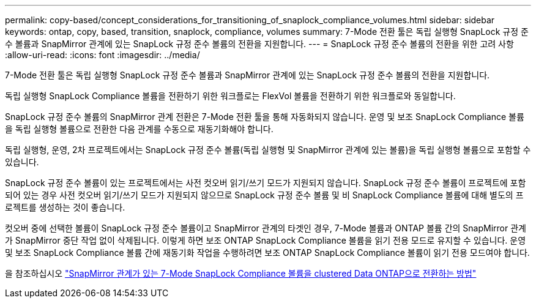 ---
permalink: copy-based/concept_considerations_for_transitioning_of_snaplock_compliance_volumes.html 
sidebar: sidebar 
keywords: ontap, copy, based, transition, snaplock, compliance, volumes 
summary: 7-Mode 전환 툴은 독립 실행형 SnapLock 규정 준수 볼륨과 SnapMirror 관계에 있는 SnapLock 규정 준수 볼륨의 전환을 지원합니다. 
---
= SnapLock 규정 준수 볼륨의 전환을 위한 고려 사항
:allow-uri-read: 
:icons: font
:imagesdir: ../media/


[role="lead"]
7-Mode 전환 툴은 독립 실행형 SnapLock 규정 준수 볼륨과 SnapMirror 관계에 있는 SnapLock 규정 준수 볼륨의 전환을 지원합니다.

독립 실행형 SnapLock Compliance 볼륨을 전환하기 위한 워크플로는 FlexVol 볼륨을 전환하기 위한 워크플로와 동일합니다.

SnapLock 규정 준수 볼륨의 SnapMirror 관계 전환은 7-Mode 전환 툴을 통해 자동화되지 않습니다. 운영 및 보조 SnapLock Compliance 볼륨을 독립 실행형 볼륨으로 전환한 다음 관계를 수동으로 재동기화해야 합니다.

독립 실행형, 운영, 2차 프로젝트에서는 SnapLock 규정 준수 볼륨(독립 실행형 및 SnapMirror 관계에 있는 볼륨)을 독립 실행형 볼륨으로 포함할 수 있습니다.

SnapLock 규정 준수 볼륨이 있는 프로젝트에서는 사전 컷오버 읽기/쓰기 모드가 지원되지 않습니다. SnapLock 규정 준수 볼륨이 프로젝트에 포함되어 있는 경우 사전 컷오버 읽기/쓰기 모드가 지원되지 않으므로 SnapLock 규정 준수 볼륨 및 비 SnapLock Compliance 볼륨에 대해 별도의 프로젝트를 생성하는 것이 좋습니다.

컷오버 중에 선택한 볼륨이 SnapLock 규정 준수 볼륨이고 SnapMirror 관계의 타겟인 경우, 7-Mode 볼륨과 ONTAP 볼륨 간의 SnapMirror 관계가 SnapMirror 중단 작업 없이 삭제됩니다. 이렇게 하면 보조 ONTAP SnapLock Compliance 볼륨을 읽기 전용 모드로 유지할 수 있습니다. 운영 및 보조 SnapLock Compliance 볼륨 간에 재동기화 작업을 수행하려면 보조 ONTAP SnapLock Compliance 볼륨이 읽기 전용 모드여야 합니다.

을 참조하십시오 https://kb.netapp.com/Advice_and_Troubleshooting/Data_Protection_and_Security/SnapMirror/How_to_transition_the_7-Mode_SnapLock_Compliance_volumes_with_SnapMirror_relationship_to_clustered_Data_ONTAP["SnapMirror 관계가 있는 7-Mode SnapLock Compliance 볼륨을 clustered Data ONTAP으로 전환하는 방법"]
